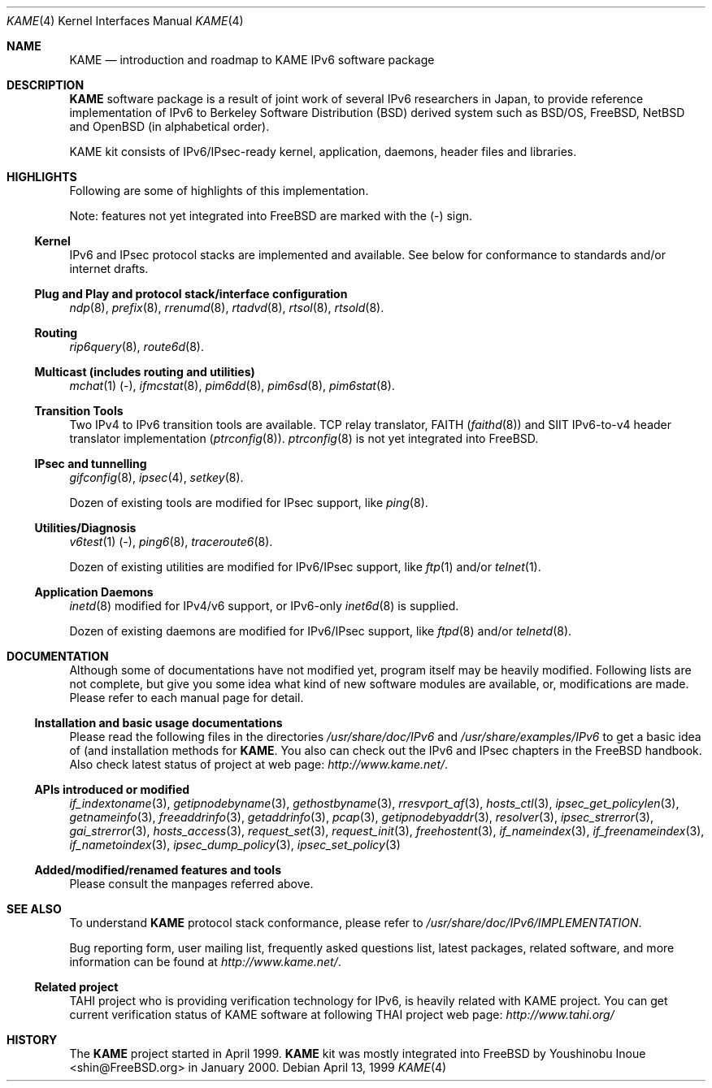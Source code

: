 .\" Copyright (C) 1995, 1996, 1997, 1998 and 1999 WIDE Project.
.\" All rights reserved.
.\" 
.\" Redistribution and use in source and binary forms, with or without
.\" modification, are permitted provided that the following conditions
.\" are met:
.\" 1. Redistributions of source code must retain the above copyright
.\"    notice, this list of conditions and the following disclaimer.
.\" 2. Redistributions in binary form must reproduce the above copyright
.\"    notice, this list of conditions and the following disclaimer in the
.\"    documentation and/or other materials provided with the distribution.
.\" 3. Neither the name of the project nor the names of its contributors
.\"    may be used to endorse or promote products derived from this software
.\"    without specific prior written permission.
.\" 
.\" THIS SOFTWARE IS PROVIDED BY THE PROJECT AND CONTRIBUTORS ``AS IS'' AND
.\" ANY EXPRESS OR IMPLIED WARRANTIES, INCLUDING, BUT NOT LIMITED TO, THE
.\" IMPLIED WARRANTIES OF MERCHANTABILITY AND FITNESS FOR A PARTICULAR PURPOSE
.\" ARE DISCLAIMED.  IN NO EVENT SHALL THE PROJECT OR CONTRIBUTORS BE LIABLE
.\" FOR ANY DIRECT, INDIRECT, INCIDENTAL, SPECIAL, EXEMPLARY, OR CONSEQUENTIAL
.\" DAMAGES (INCLUDING, BUT NOT LIMITED TO, PROCUREMENT OF SUBSTITUTE GOODS
.\" OR SERVICES; LOSS OF USE, DATA, OR PROFITS; OR BUSINESS INTERRUPTION)
.\" HOWEVER CAUSED AND ON ANY THEORY OF LIABILITY, WHETHER IN CONTRACT, STRICT
.\" LIABILITY, OR TORT (INCLUDING NEGLIGENCE OR OTHERWISE) ARISING IN ANY WAY
.\" OUT OF THE USE OF THIS SOFTWARE, EVEN IF ADVISED OF THE POSSIBILITY OF
.\" SUCH DAMAGE.
.\"
.\"     $Id: kame.4,v 1.4 1999/10/07 04:01:15 itojun Exp $
.\"     $FreeBSD$
.\"
.Dd April 13, 1999
.Dt KAME 4
.Os
.Sh NAME
.Nm KAME
.Nd introduction and roadmap to KAME IPv6 software package
.Sh DESCRIPTION
.Nm KAME
software package is a result of joint work of several IPv6 researchers
in Japan, to provide reference implementation of IPv6 to
Berkeley Software Distribution
.Pq BSD
derived system such as BSD/OS,
.Fx ,
.Nx
and
.Ox
.Pq in alphabetical order .
.Pp
.\" Package consists of set of patches and additions to kernel,
.\" modification to application, daemons, header files and libraries.
KAME kit consists of IPv6/IPsec-ready kernel, application, daemons,
header files and libraries.
.Sh HIGHLIGHTS
Following are some of highlights of this implementation.
.Pp
Note: features not yet integrated into
.Fx
are marked with the
.Pq -
sign.
.\"
.Ss Kernel
IPv6 and IPsec protocol stacks are implemented and available.
See below for conformance to standards and/or internet drafts.
.\"
.Ss Plug and Play and protocol stack/interface configuration
.Xr ndp 8 ,
.Xr prefix 8 ,
.Xr rrenumd 8 ,
.Xr rtadvd 8 ,
.Xr rtsol 8 ,
.Xr rtsold 8 .
.\"
.Ss Routing
.Xr rip6query 8 ,
.Xr route6d 8 .
.\"
.Ss Multicast (includes routing and utilities)
.Xr mchat 1
.Pq - ,
.Xr ifmcstat 8 ,
.Xr pim6dd 8 ,
.Xr pim6sd 8 ,
.Xr pim6stat 8 .
.\"
.Ss Transition Tools
Two IPv4 to IPv6 transition tools are available.
TCP relay translator, FAITH
.Pq Xr faithd 8
and SIIT IPv6-to-v4 header translator implementation
.Pq Xr ptrconfig 8 .
.Xr ptrconfig 8
is not yet integrated into
.Fx .
.\"
.Ss IPsec and tunnelling
.Xr gifconfig 8 ,
.Xr ipsec 4 ,
.\" (dtcp and racoon doesn't exist yet.)
.\" .Xr dtcpc 8 ,
.\" .Xr dtcps 8 ,
.\" .Xr racoon 8 ,
.Xr setkey 8 .
.Pp
Dozen of existing tools are modified for IPsec support, like
.Xr ping 8 .
.\"
.Ss Utilities/Diagnosis
.Xr v6test 1
.Pq - ,
.Xr ping6 8 ,
.Xr traceroute6 8 .
.Pp
Dozen of existing utilities are modified for IPv6/IPsec support, like
.Xr ftp 1
and/or
.Xr telnet 1 .
.\"
.Ss Application Daemons
.Xr inetd 8
modified for IPv4/v6 support, or
IPv6-only
.Xr inet6d 8
is supplied.
.Pp
Dozen of existing daemons are modified for IPv6/IPsec support, like
.Xr ftpd 8
and/or
.Xr telnetd 8 .
.\"
.Sh DOCUMENTATION
Although some of documentations have not modified yet, program itself
may be heavily modified.
Following lists are not complete, but give you some idea what kind of
new software modules are available, or, modifications are made.
Please refer to each manual page for detail.
.\"
.Ss Installation and basic usage documentations
Please read the following files in the directories
.Pa /usr/share/doc/IPv6
and
.Pa /usr/share/examples/IPv6
to get a basic idea of (and installation methods for
.Nm Ns .
You also can check out the IPv6 and IPsec chapters in the
.Fx
handbook.
Also check latest status of project at web page:
.Pa http://www.kame.net/ .
.\"
.Ss APIs introduced or modified
.Xr if_indextoname 3 ,
.Xr getipnodebyname 3 ,
.Xr gethostbyname 3 ,
.Xr rresvport_af 3 ,
.Xr hosts_ctl 3 ,
.Xr ipsec_get_policylen 3 ,
.Xr getnameinfo 3 ,
.Xr freeaddrinfo 3 ,
.Xr getaddrinfo 3 ,
.Xr pcap 3 ,
.Xr getipnodebyaddr 3 ,
.Xr resolver 3 ,
.Xr ipsec_strerror 3 ,
.Xr gai_strerror 3 ,
.Xr hosts_access 3 ,
.Xr request_set 3 ,
.Xr request_init 3 ,
.Xr freehostent 3 ,
.Xr if_nameindex 3 ,
.Xr if_freenameindex 3 ,
.Xr if_nametoindex 3 ,
.Xr ipsec_dump_policy 3 ,
.Xr ipsec_set_policy 3
.\"
.Ss Added/modified/renamed features and tools
Please consult the manpages referred above.
.\"
.Sh SEE ALSO
To understand
.Nm
protocol stack conformance, please refer to
.Pa /usr/share/doc/IPv6/IMPLEMENTATION .
.Pp
Bug reporting form, user mailing list, frequently asked questions list,
latest packages, related software, and more information can be found at
.Pa http://www.kame.net/ .
.\"
.Ss "Related project"
TAHI project who is providing verification technology for IPv6, is
heavily related with KAME project.
You can get current verification
status of KAME software at following THAI project web page:
.Pa http://www.tahi.org/
.\"
.Sh HISTORY
The
.Nm 
project started in April 1999.
.Nm
kit was mostly integrated into
.Fx
by
.An Youshinobu Inoue Aq shin@FreeBSD.org
in January 2000.
